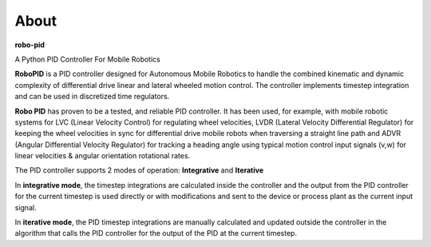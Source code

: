 
About
*****

**robo-pid** 

A Python PID Controller For Mobile Robotics

**RoboPID** is a PID controller designed for Autonomous Mobile Robotics 
to handle the combined kinematic and dynamic complexity of differential
drive linear and lateral wheeled motion control. The controller implements
timestep integration and can be used in discretized time regulators.

**Robo PID** has proven to be a tested, and reliable PID controller. It has been used, for example, 
with mobile robotic systems for LVC (Linear Velocity Control) for regulating wheel velocities, 
LVDR (Lateral Velocity Differential Regulator) for keeping the wheel velocities in sync for 
differential drive mobile robots when traversing a straight line path and 
ADVR (Angular Differential Velocity Regulator) for tracking a heading angle using typical
motion control input signals (v,w) for linear velocities & angular orientation rotational rates.

The PID controller supports 2 modes of operation: **Integrative** and **Iterative**

In **integrative mode**, the timestep integrations are calculated inside the controller
and the output from the PID controller for the current timestep is used directly or with
modifications and sent to the device or process plant as the current input signal.

In **iterative mode**, the PID timestep integrations are manually calculated and updated
outside the controller in the algorithm that calls the PID controller for the output of
the PID at the current timestep. 

